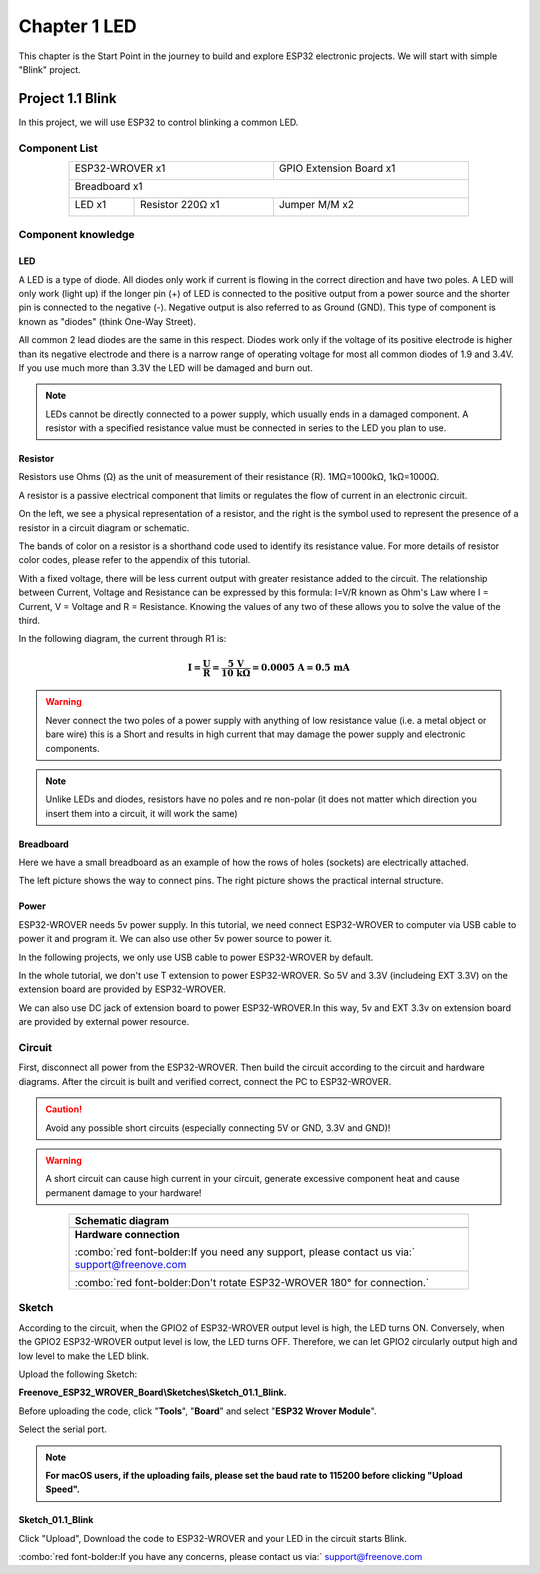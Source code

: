 ##############################################################################
Chapter 1 LED
##############################################################################

This chapter is the Start Point in the journey to build and explore ESP32 electronic projects. We will start with simple "Blink" project.

Project 1.1 Blink
*************************************

In this project, we will use ESP32 to control blinking a common LED.

Component List
======================================

.. table::
    :width: 80%
    :align: center
    :class: table-line
    
    +------------------------------------+-------------------------+
    | ESP32-WROVER x1                    | GPIO Extension Board x1 |
    |                                    |                         |
    | |Chapter01_00|                     | |Chapter01_01|          |
    +------------------------------------+-------------------------+
    | Breadboard x1                                                |
    |                                                              |
    | |Chapter01_02|                                               |
    +-----------------+------------------+-------------------------+
    | LED x1          | Resistor 220Ω x1 | Jumper M/M x2           |
    |                 |                  |                         |
    | |Chapter01_03|  | |Chapter01_04|   | |Chapter01_05|          |
    +-----------------+------------------+-------------------------+
  
.. |Chapter01_00| image:: ../_static/imgs/1_LED/Chapter01_00.png    
.. |Chapter01_01| image:: ../_static/imgs/1_LED/Chapter01_01.png    
.. |Chapter01_02| image:: ../_static/imgs/1_LED/Chapter01_02.png    
.. |Chapter01_03| image:: ../_static/imgs/1_LED/Chapter01_03.png    
.. |Chapter01_04| image:: ../_static/imgs/1_LED/Chapter01_04.png    
.. |Chapter01_05| image:: ../_static/imgs/1_LED/Chapter01_05.png    

Component knowledge
=====================================

LED
--------------------------------------

A LED is a type of diode. All diodes only work if current is flowing in the correct direction and have two poles. A LED will only work (light up) if the longer pin (+) of LED is connected to the positive output from a power source and the shorter pin is connected to the negative (-).  Negative output is also referred to as Ground (GND). This type of component is known as "diodes" (think One-Way Street).

All common 2 lead diodes are the same in this respect. Diodes work only if the voltage of its positive electrode is higher than its negative electrode and there is a narrow range of operating voltage for most all common diodes of 1.9 and 3.4V. If you use much more than 3.3V the LED will be damaged and burn out.

.. image:: ../_static/imgs/1_LED/Chapter01_06.png
    :align: center

.. note::
    
    LEDs cannot be directly connected to a power supply, which usually ends in a damaged component. A resistor with a specified resistance value must be connected in series to the LED you plan to use.

Resistor
--------------------------------------

Resistors use Ohms (Ω) as the unit of measurement of their resistance (R). 1MΩ=1000kΩ, 1kΩ=1000Ω. 

A resistor is a passive electrical component that limits or regulates the flow of current in an electronic circuit. 

On the left, we see a physical representation of a resistor, and the right is the symbol used to represent the presence of a resistor in a circuit diagram or schematic.

.. image:: ../_static/imgs/1_LED/Chapter01_07.png
    :align: center

The bands of color on a resistor is a shorthand code used to identify its resistance value. For more details of resistor color codes, please refer to the appendix of this tutorial.

With a fixed voltage, there will be less current output with greater resistance added to the circuit. The relationship between Current, Voltage and Resistance can be expressed by this formula: I=V/R known as Ohm's Law where I = Current, V = Voltage and R = Resistance. Knowing the values of any two of these allows you to solve the value of the third.

In the following diagram, the current through R1 is: 

.. math::
   
   \boldsymbol{I = \frac{U}{R} = \frac{5\ \text{V}}{10\ \text{k}\Omega} = 0.0005\ \text{A} = 0.5\ \text{mA}}

.. image:: ../_static/imgs/1_LED/Chapter01_08.png
    :align: center

.. warning::
    
    Never connect the two poles of a power supply with anything of low resistance value (i.e. a metal object or bare wire) this is a Short and results in high current that may damage the power supply and electronic components.

.. note::
    
    Unlike LEDs and diodes, resistors have no poles and re non-polar (it does not matter which direction you insert them into a circuit, it will work the same)

Breadboard
-----------------------------

Here we have a small breadboard as an example of how the rows of holes (sockets) are electrically attached. 

The left picture shows the way to connect pins. The right picture shows the practical internal structure.

.. image:: ../_static/imgs/1_LED/Chapter01_09.png
    :align: center

Power
-------------------------------

ESP32-WROVER needs 5v power supply. In this tutorial, we need connect ESP32-WROVER to computer via USB cable to power it and program it. We can also use other 5v power source to power it.

.. image:: ../_static/imgs/1_LED/Chapter01_10.png
    :align: center

In the following projects, we only use USB cable to power ESP32-WROVER by default.

In the whole tutorial, we don't use T extension to power ESP32-WROVER. So 5V and 3.3V (includeing EXT 3.3V) on the extension board are provided by ESP32-WROVER. 

We can also use DC jack of extension board to power ESP32-WROVER.In this way, 5v and EXT 3.3v on extension board are provided by external power resource.

Circuit
===================================

First, disconnect all power from the ESP32-WROVER. Then build the circuit according to the circuit and hardware diagrams. After the circuit is built and verified correct, connect the PC to ESP32-WROVER. 

.. caution:: 
    
    Avoid any possible short circuits (especially connecting 5V or GND, 3.3V and GND)! 

.. warning:: 
    
    A short circuit can cause high current in your circuit, generate excessive component heat and cause permanent damage to your hardware!

.. list-table:: 
   :width: 80%
   :header-rows: 1 
   :align: center
   :class: table-line
   
   * -  **Schematic diagram**
   * -  |Chapter01_11|
   * -  **Hardware connection** 
       
        :combo:`red font-bolder:If you need any support, please contact us via:` support@freenove.com
   * -  |Chapter01_12|
        
        :combo:`red font-bolder:Don't rotate ESP32-WROVER 180° for connection.`

.. |Chapter01_11| image:: ../_static/imgs/1_LED/Chapter01_11.png    
.. |Chapter01_12| image:: ../_static/imgs/1_LED/Chapter01_12.png    

Sketch
=================================

According to the circuit, when the GPIO2 of ESP32-WROVER output level is high, the LED turns ON. Conversely, when the GPIO2 ESP32-WROVER output level is low, the LED turns OFF. Therefore, we can let GPIO2 circularly output high and low level to make the LED blink.

Upload the following Sketch: 

**Freenove_ESP32_WROVER_Board\\Sketches\\Sketch_01.1_Blink.**

Before uploading the code, click "**Tools**", "**Board**" and select "**ESP32 Wrover Module**".

.. image:: ../_static/imgs/1_LED/Chapter01_13.png
    :align: center

Select the serial port.

.. image:: ../_static/imgs/1_LED/Chapter01_14.png
    :align: center

.. note::
    
    **For macOS users, if the uploading fails, please set the baud rate to 115200 before clicking "Upload Speed".**

.. image:: ../_static/imgs/1_LED/Chapter01_15.png
    :align: center

Sketch_01.1_Blink
---------------------------------

.. image:: ../_static/imgs/1_LED/Chapter01_16.png
    :align: center

Click "Upload", Download the code to ESP32-WROVER and your LED in the circuit starts Blink.

.. image:: ../_static/imgs/1_LED/Chapter01_17.png
    :align: center

:combo:`red font-bolder:If you have any concerns, please contact us via:` support@freenove.com